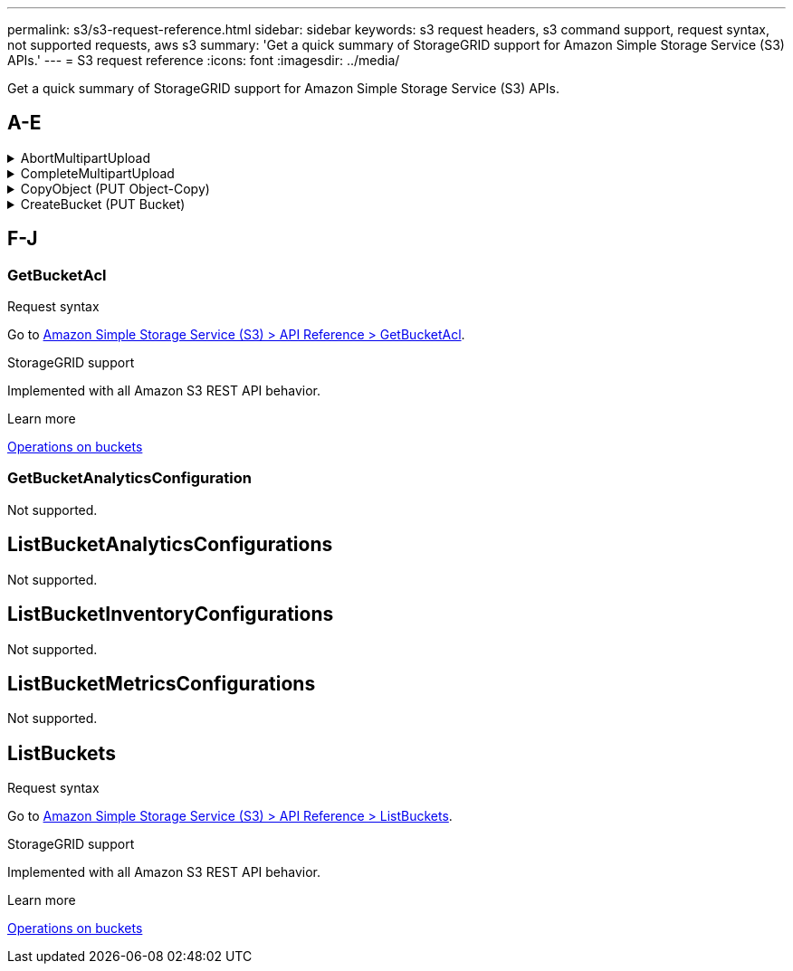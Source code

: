 ---
permalink: s3/s3-request-reference.html
sidebar: sidebar
keywords: s3 request headers, s3 command support, request syntax, not supported requests, aws s3
summary: 'Get a quick summary of StorageGRID support for Amazon Simple Storage Service (S3) APIs.'
---
= S3 request reference
:icons: font
:imagesdir: ../media/

[.lead]
Get a quick summary of StorageGRID support for Amazon Simple Storage Service (S3) APIs.


== A-E

.AbortMultipartUpload
[%collapsible]

====
.Request syntax

Go to https://docs.aws.amazon.com/AmazonS3/latest/API/API_AbortMultipartUpload.html[Amazon Simple Storage Service (S3) > API Reference > AbortMultipartUpload^].

.StorageGRID support

StorageGRID does not support these parameters:

`x-amz-request-payer`

.Learn more
xref:operations-for-multipart-uploads.adoc[Operations for multipart uploads]

====

.CompleteMultipartUpload
[%collapsible]

====

.Request syntax

Go to https://docs.aws.amazon.com/AmazonS3/latest/API/API_CompleteMultipartUpload.html[Amazon Simple Storage Service (S3) > API Reference > CompleteMultipartUpload^].

.StorageGRID support

StorageGRID does not support these parameters:

`x-amz-request-payer`

.Learn more
xref:complete-multipart-upload.adoc[Complete Multipart Upload]

====

.CopyObject (PUT Object-Copy)
[%collapsible]

====
.Request syntax


Go to https://docs.aws.amazon.com/AmazonS3/latest/API/API_CopyObject.html[Amazon Simple Storage Service (S3) > API Reference > CopyObject^].

.StorageGRID support

StorageGRID does not support these parameters:

----
Cache-Control
Expires
x-amz-grant-full-control
x-amz-grant-read
x-amz-grant-read-acp
x-amz-grant-write-acp
x-amz-website-redirect-location
x-amz-server-side-encryption-aws-kms-key-id
x-amz-server-side-encryption-context
x-amz-request-payer
----

.Learn more
xref:put-object-copy.html.adoc[PUT Object-Copy]

====

.CreateBucket (PUT Bucket)
[%collapsible]

====

.Request syntax

Go to https://docs.aws.amazon.com/AmazonS3/latest/API/API_CreateBucket.html[Amazon Simple Storage Service (S3) > API Reference > CreateBucket^].

.StorageGRID support

StorageGRID does not support these parameters:

----
x-amz-acl
x-amz-grant-full-control
x-amz-grant-read
x-amz-grant-read-acp
x-amz-grant-write
x-amz-grant-write-acp
----

.Learn more
xref:operations-on-buckets.adoc[Operations on buckets]

====

== F-J


=== GetBucketAcl

.Request syntax

Go to https://https://docs.aws.amazon.com/AmazonS3/latest/API/API_GetBucketAcl.html[Amazon Simple Storage Service (S3) > API Reference > GetBucketAcl^].

.StorageGRID support
Implemented with all Amazon S3 REST API behavior.

.Learn more
xref:operations-on-buckets.adoc[Operations on buckets]

=== GetBucketAnalyticsConfiguration
Not supported.


== ListBucketAnalyticsConfigurations
Not supported.

== ListBucketInventoryConfigurations
Not supported.

== ListBucketMetricsConfigurations
Not supported.

== ListBuckets
.Request syntax

Go to https://docs.aws.amazon.com/AmazonS3/latest/API/API_ListBuckets.html[Amazon Simple Storage Service (S3) > API Reference > ListBuckets^].

.StorageGRID support
Implemented with all Amazon S3 REST API behavior.

.Learn more
xref:operations-on-buckets.adoc[Operations on buckets]





